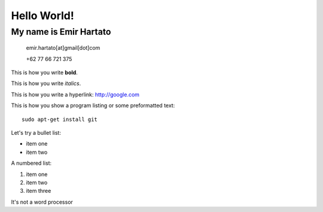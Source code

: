 Hello World!
============

My name is Emir Hartato
-----------------------
    emir.hartato[at]gmail[dot]com
    
    +62 77 66 721 375

This is how you write **bold**.

This is how you write *italics*.

This is how you write a hyperlink: http://google.com

This is how you show a program listing or some preformatted text::

	sudo apt-get install git

Let's try a bullet list:

* item one
* item two

A numbered list:

#. item one
#. item two
#. item three


It's not a word processor

